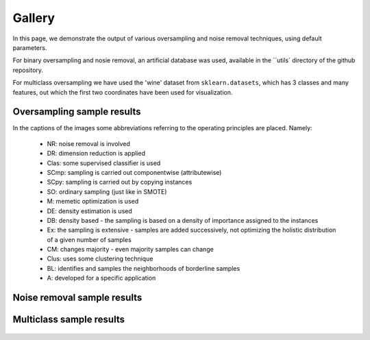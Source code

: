 Gallery
********

In this page, we demonstrate the output of various oversampling                     and noise removal techniques, using default parameters.

For binary oversampling and nosie removal, an artificial database was used, available in the ``utils` directory of the github repository.

For multiclass oversampling we have used the 'wine' dataset from                     ``sklearn.datasets``, which has 3 classes and many features, out                     which the first two coordinates have been used for visualization.

Oversampling sample results
============================

In the captions of the images some abbreviations                     referring to the operating principles are placed. Namely:

    * NR: noise removal is involved
    * DR: dimension reduction is applied
    * Clas: some supervised classifier is used
    * SCmp: sampling is carried out componentwise (attributewise)
    * SCpy: sampling is carried out by copying instances
    * SO: ordinary sampling (just like in SMOTE)
    * M: memetic optimization is used
    * DE: density estimation is used
    * DB: density based - the sampling is based on a density of importance assigned to the instances
    * Ex: the sampling is extensive - samples are added successively, not optimizing the holistic distribution of a given number of samples
    * CM: changes majority - even majority samples can change
    * Clus: uses some clustering technique
    * BL: identifies and samples the neighborhoods of borderline samples
    * A: developed for a specific application

.. figure:: figures/base.png


.. image:: figures/NoSMOTE.png
.. image:: figures/SMOTE.png
.. image:: figures/SMOTE_TomekLinks.png
.. image:: figures/SMOTE_ENN.png

.. image:: figures/Borderline_SMOTE1.png
.. image:: figures/Borderline_SMOTE2.png
.. image:: figures/ADASYN.png
.. image:: figures/AHC.png

.. image:: figures/LLE_SMOTE.png
.. image:: figures/distance_SMOTE.png
.. image:: figures/SMMO.png
.. image:: figures/polynom_fit_SMOTE.png

.. image:: figures/Stefanowski.png
.. image:: figures/Safe_Level_SMOTE.png
.. image:: figures/MSMOTE.png
.. image:: figures/DE_oversampling.png

.. image:: figures/SMOBD.png
.. image:: figures/SUNDO.png
.. image:: figures/MSYN.png
.. image:: figures/SVM_balance.png

.. image:: figures/TRIM_SMOTE.png
.. image:: figures/SMOTE_RSB.png
.. image:: figures/ProWSyn.png
.. image:: figures/SL_graph_SMOTE.png

.. image:: figures/NRSBoundary_SMOTE.png
.. image:: figures/LVQ_SMOTE.png
.. image:: figures/SOI_CJ.png
.. image:: figures/ROSE.png

.. image:: figures/SMOTE_OUT.png
.. image:: figures/SMOTE_Cosine.png
.. image:: figures/Selected_SMOTE.png
.. image:: figures/LN_SMOTE.png

.. image:: figures/MWMOTE.png
.. image:: figures/PDFOS.png
.. image:: figures/IPADE_ID.png
.. image:: figures/RWO_sampling.png

.. image:: figures/NEATER.png
.. image:: figures/DEAGO.png
.. image:: figures/Gazzah.png
.. image:: figures/MCT.png

.. image:: figures/ADG.png
.. image:: figures/SMOTE_IPF.png
.. image:: figures/KernelADASYN.png
.. image:: figures/MOT2LD.png

.. image:: figures/V_SYNTH.png
.. image:: figures/OUPS.png
.. image:: figures/SMOTE_D.png
.. image:: figures/SMOTE_PSO.png

.. image:: figures/CURE_SMOTE.png
.. image:: figures/SOMO.png
.. image:: figures/CE_SMOTE.png
.. image:: figures/ISOMAP_Hybrid.png

.. image:: figures/Edge_Det_SMOTE.png
.. image:: figures/CBSO.png
.. image:: figures/DBSMOTE.png
.. image:: figures/ASMOBD.png

.. image:: figures/Assembled_SMOTE.png
.. image:: figures/SDSMOTE.png
.. image:: figures/DSMOTE.png
.. image:: figures/G_SMOTE.png

.. image:: figures/NT_SMOTE.png
.. image:: figures/Lee.png
.. image:: figures/SPY.png
.. image:: figures/SMOTE_PSOBAT.png

.. image:: figures/MDO.png
.. image:: figures/Random_SMOTE.png
.. image:: figures/ISMOTE.png
.. image:: figures/VIS_RST.png

.. image:: figures/GASMOTE.png
.. image:: figures/A_SUWO.png
.. image:: figures/SMOTE_FRST_2T.png
.. image:: figures/AND_SMOTE.png

.. image:: figures/NRAS.png
.. image:: figures/AMSCO.png
.. image:: figures/SSO.png
.. image:: figures/DSRBF.png

.. image:: figures/NDO_sampling.png
.. image:: figures/Gaussian_SMOTE.png
.. image:: figures/kmeans_SMOTE.png
.. image:: figures/Supervised_SMOTE.png

.. image:: figures/SN_SMOTE.png
.. image:: figures/CCR.png
.. image:: figures/ANS.png
.. image:: figures/cluster_SMOTE.png

.. image:: figures/E_SMOTE.png
.. image:: figures/ADOMS.png
.. image:: figures/SYMPROD.png
Noise removal sample results
=============================

.. figure:: figures/base.png


.. image:: figures/TomekLinkRemoval.png
.. image:: figures/CondensedNearestNeighbors.png
.. image:: figures/OneSidedSelection.png
.. image:: figures/CNNTomekLinks.png

.. image:: figures/NeighborhoodCleaningRule.png
.. image:: figures/EditedNearestNeighbors.png
Multiclass sample results
==========================

.. figure:: figures/multiclass-base.png


.. image:: figures/multiclass-SMOTE.png
.. image:: figures/multiclass-Borderline_SMOTE1.png
.. image:: figures/multiclass-Borderline_SMOTE2.png
.. image:: figures/multiclass-ADASYN.png

.. image:: figures/multiclass-LLE_SMOTE.png
.. image:: figures/multiclass-distance_SMOTE.png
.. image:: figures/multiclass-SMMO.png
.. image:: figures/multiclass-polynom_fit_SMOTE.png

.. image:: figures/multiclass-Safe_Level_SMOTE.png
.. image:: figures/multiclass-MSMOTE.png
.. image:: figures/multiclass-SMOBD.png
.. image:: figures/multiclass-MSYN.png

.. image:: figures/multiclass-TRIM_SMOTE.png
.. image:: figures/multiclass-SMOTE_RSB.png
.. image:: figures/multiclass-ProWSyn.png
.. image:: figures/multiclass-SL_graph_SMOTE.png

.. image:: figures/multiclass-NRSBoundary_SMOTE.png
.. image:: figures/multiclass-LVQ_SMOTE.png
.. image:: figures/multiclass-SOI_CJ.png
.. image:: figures/multiclass-ROSE.png

.. image:: figures/multiclass-SMOTE_OUT.png
.. image:: figures/multiclass-SMOTE_Cosine.png
.. image:: figures/multiclass-Selected_SMOTE.png
.. image:: figures/multiclass-LN_SMOTE.png

.. image:: figures/multiclass-MWMOTE.png
.. image:: figures/multiclass-PDFOS.png
.. image:: figures/multiclass-RWO_sampling.png
.. image:: figures/multiclass-DEAGO.png

.. image:: figures/multiclass-MCT.png
.. image:: figures/multiclass-ADG.png
.. image:: figures/multiclass-KernelADASYN.png
.. image:: figures/multiclass-MOT2LD.png

.. image:: figures/multiclass-V_SYNTH.png
.. image:: figures/multiclass-OUPS.png
.. image:: figures/multiclass-SMOTE_D.png
.. image:: figures/multiclass-CURE_SMOTE.png

.. image:: figures/multiclass-SOMO.png
.. image:: figures/multiclass-CE_SMOTE.png
.. image:: figures/multiclass-Edge_Det_SMOTE.png
.. image:: figures/multiclass-CBSO.png

.. image:: figures/multiclass-DBSMOTE.png
.. image:: figures/multiclass-ASMOBD.png
.. image:: figures/multiclass-Assembled_SMOTE.png
.. image:: figures/multiclass-SDSMOTE.png

.. image:: figures/multiclass-G_SMOTE.png
.. image:: figures/multiclass-NT_SMOTE.png
.. image:: figures/multiclass-Lee.png
.. image:: figures/multiclass-MDO.png

.. image:: figures/multiclass-Random_SMOTE.png
.. image:: figures/multiclass-A_SUWO.png
.. image:: figures/multiclass-AND_SMOTE.png
.. image:: figures/multiclass-NRAS.png

.. image:: figures/multiclass-SSO.png
.. image:: figures/multiclass-DSRBF.png
.. image:: figures/multiclass-NDO_sampling.png
.. image:: figures/multiclass-Gaussian_SMOTE.png

.. image:: figures/multiclass-kmeans_SMOTE.png
.. image:: figures/multiclass-Supervised_SMOTE.png
.. image:: figures/multiclass-SN_SMOTE.png
.. image:: figures/multiclass-CCR.png

.. image:: figures/multiclass-ANS.png
.. image:: figures/multiclass-cluster_SMOTE.png
.. image:: figures/multiclass-ADOMS.png
.. image:: figures/multiclass-SYMPROD.png


